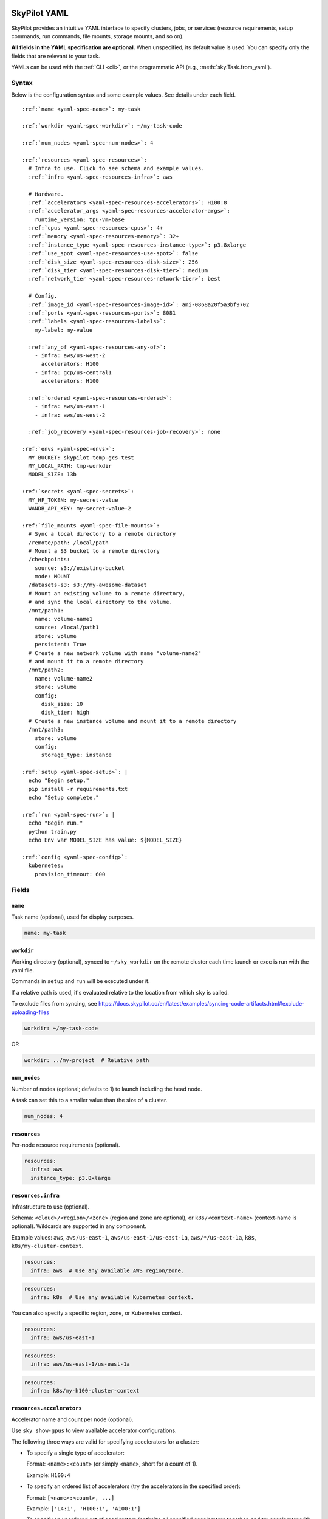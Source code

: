.. _yaml-spec:

SkyPilot YAML
=============

SkyPilot provides an intuitive YAML interface to specify clusters, jobs, or services (resource requirements, setup commands, run commands, file mounts, storage mounts, and so on).

**All fields in the YAML specification are optional.** When unspecified, its
default value is used. You can specify only the fields that are relevant to
your task.

YAMLs can be used with the :ref:`CLI <cli>`, or the programmatic API (e.g., :meth:`sky.Task.from_yaml`).


Syntax
------

Below is the configuration syntax and some example values.  See details under each field.

.. parsed-literal::

  :ref:`name <yaml-spec-name>`: my-task

  :ref:`workdir <yaml-spec-workdir>`: ~/my-task-code

  :ref:`num_nodes <yaml-spec-num-nodes>`: 4

  :ref:`resources <yaml-spec-resources>`:
    # Infra to use. Click to see schema and example values.
    :ref:`infra <yaml-spec-resources-infra>`: aws

    # Hardware.
    :ref:`accelerators <yaml-spec-resources-accelerators>`: H100:8
    :ref:`accelerator_args <yaml-spec-resources-accelerator-args>`:
      runtime_version: tpu-vm-base
    :ref:`cpus <yaml-spec-resources-cpus>`: 4+
    :ref:`memory <yaml-spec-resources-memory>`: 32+
    :ref:`instance_type <yaml-spec-resources-instance-type>`: p3.8xlarge
    :ref:`use_spot <yaml-spec-resources-use-spot>`: false
    :ref:`disk_size <yaml-spec-resources-disk-size>`: 256
    :ref:`disk_tier <yaml-spec-resources-disk-tier>`: medium
    :ref:`network_tier <yaml-spec-resources-network-tier>`: best

    # Config.
    :ref:`image_id <yaml-spec-resources-image-id>`: ami-0868a20f5a3bf9702
    :ref:`ports <yaml-spec-resources-ports>`: 8081
    :ref:`labels <yaml-spec-resources-labels>`:
      my-label: my-value

    :ref:`any_of <yaml-spec-resources-any-of>`:
      - infra: aws/us-west-2
        accelerators: H100
      - infra: gcp/us-central1
        accelerators: H100

    :ref:`ordered <yaml-spec-resources-ordered>`:
      - infra: aws/us-east-1
      - infra: aws/us-west-2

    :ref:`job_recovery <yaml-spec-resources-job-recovery>`: none

  :ref:`envs <yaml-spec-envs>`:
    MY_BUCKET: skypilot-temp-gcs-test
    MY_LOCAL_PATH: tmp-workdir
    MODEL_SIZE: 13b

  :ref:`secrets <yaml-spec-secrets>`:
    MY_HF_TOKEN: my-secret-value
    WANDB_API_KEY: my-secret-value-2

  :ref:`file_mounts <yaml-spec-file-mounts>`:
    # Sync a local directory to a remote directory
    /remote/path: /local/path
    # Mount a S3 bucket to a remote directory
    /checkpoints:
      source: s3://existing-bucket
      mode: MOUNT
    /datasets-s3: s3://my-awesome-dataset
    # Mount an existing volume to a remote directory,
    # and sync the local directory to the volume.
    /mnt/path1:
      name: volume-name1
      source: /local/path1
      store: volume
      persistent: True
    # Create a new network volume with name "volume-name2"
    # and mount it to a remote directory
    /mnt/path2:
      name: volume-name2
      store: volume
      config:
        disk_size: 10
        disk_tier: high
    # Create a new instance volume and mount it to a remote directory
    /mnt/path3:
      store: volume
      config:
        storage_type: instance

  :ref:`setup <yaml-spec-setup>`: |
    echo "Begin setup."
    pip install -r requirements.txt
    echo "Setup complete."

  :ref:`run <yaml-spec-run>`: |
    echo "Begin run."
    python train.py
    echo Env var MODEL_SIZE has value: ${MODEL_SIZE}

  :ref:`config <yaml-spec-config>`:
    kubernetes:
      provision_timeout: 600

Fields
----------

.. _yaml-spec-name:

``name``
~~~~~~~~

Task name (optional), used for display purposes.

.. code-block:: yaml

  name: my-task

.. _yaml-spec-workdir:

``workdir``
~~~~~~~~~~~

Working directory (optional), synced to ``~/sky_workdir`` on the remote cluster each time launch or exec is run with the yaml file.

Commands in ``setup`` and ``run`` will be executed under it.

If a relative path is used, it's evaluated relative to the location from which ``sky`` is called.

To exclude files from syncing, see https://docs.skypilot.co/en/latest/examples/syncing-code-artifacts.html#exclude-uploading-files

.. code-block:: yaml

  workdir: ~/my-task-code

OR

.. code-block:: yaml

  workdir: ../my-project  # Relative path


.. _yaml-spec-num-nodes:

``num_nodes``
~~~~~~~~~~~~~

Number of nodes (optional; defaults to 1) to launch including the head node.

A task can set this to a smaller value than the size of a cluster.

.. code-block:: yaml

  num_nodes: 4


.. _yaml-spec-resources:

``resources``
~~~~~~~~~~~~~

Per-node resource requirements (optional).

.. code-block:: yaml

  resources:
    infra: aws
    instance_type: p3.8xlarge


.. _yaml-spec-resources-infra:

``resources.infra``
~~~~~~~~~~~~~~~~~~~


Infrastructure to use (optional).

Schema: ``<cloud>/<region>/<zone>`` (region
and zone are optional), or ``k8s/<context-name>`` (context-name is optional).
Wildcards are supported in any component.

Example values: ``aws``, ``aws/us-east-1``, ``aws/us-east-1/us-east-1a``,
``aws/*/us-east-1a``, ``k8s``, ``k8s/my-cluster-context``.

.. code-block:: yaml

  resources:
    infra: aws  # Use any available AWS region/zone.


.. code-block:: yaml

  resources:
    infra: k8s  # Use any available Kubernetes context.

You can also specify a specific region, zone, or Kubernetes context.

.. code-block:: yaml

  resources:
    infra: aws/us-east-1


.. code-block:: yaml

  resources:
    infra: aws/us-east-1/us-east-1a


.. code-block:: yaml

  resources:
    infra: k8s/my-h100-cluster-context



.. _yaml-spec-resources-accelerators:

``resources.accelerators``
~~~~~~~~~~~~~~~~~~~~~~~~~~

Accelerator name and count per node (optional).

Use ``sky show-gpus`` to view available accelerator configurations.

The following three ways are valid for specifying accelerators for a cluster:

- To specify a single type of accelerator:

  Format: ``<name>:<count>`` (or simply ``<name>``, short for a count of 1).

  Example: ``H100:4``

- To specify an ordered list of accelerators (try the accelerators in the specified order):

  Format: ``[<name>:<count>, ...]``

  Example: ``['L4:1', 'H100:1', 'A100:1']``

- To specify an unordered set of accelerators (optimize all specified accelerators together, and try accelerator with lowest cost first):

  Format: ``{<name>:<count>, ...}``

  Example: ``{'L4:1', 'H100:1', 'A100:1'}``

.. code-block:: yaml

  resources:
    accelerators: V100:8

OR

.. code-block:: yaml

  resources:
    accelerators:
      - A100:1
      - V100:1

OR

.. code-block:: yaml

  resources:
    accelerators: {A100:1, V100:1}


.. _yaml-spec-resources-accelerator-args:

``resources.accelerator_args``
~~~~~~~~~~~~~~~~~~~~~~~~~~~~~~

Additional accelerator metadata (optional); only used for TPU node and TPU VM.

Example usage:

- To request a TPU VM:

  .. code-block:: yaml

    resources:
      accelerator_args:
        tpu_vm: true  # optional, default: True

- To request a TPU node:

  .. code-block:: yaml

    resources:
      accelerator_args:
        tpu_name: mytpu
        tpu_vm: false

By default, the value for ``runtime_version`` is decided based on which is requested and should work for either case. If passing in an incompatible version, GCP will throw an error during provisioning.

Example:

.. code-block:: yaml

  resources:
    accelerator_args:
      # Default is "tpu-vm-base" for TPU VM and "2.12.0" for TPU node.
      runtime_version: tpu-vm-base
      # tpu_name: mytpu
      # tpu_vm: false  # True to use TPU VM (the default); False to use TPU node.



.. _yaml-spec-resources-cpus:

``resources.cpus``
~~~~~~~~~~~~~~~~~~

Number of vCPUs per node (optional).

Format:

- ``<count>``: exactly ``<count>`` vCPUs
- ``<count>+``: at least ``<count>`` vCPUs

Example: ``4+`` means first try to find an instance type with >= 4 vCPUs. If not found, use the next cheapest instance with more than 4 vCPUs.

.. code-block:: yaml

  resources:
    cpus: 4+

OR

.. code-block:: yaml

  resources:
    cpus: 16


.. _yaml-spec-resources-memory:

``resources.memory``
~~~~~~~~~~~~~~~~~~~~

Memory in GiB per node (optional).

Format:

-  ``<num>``: exactly ``<num>`` GiB
-  ``<num>+``: at least ``<num>`` GiB

Example: ``32+`` means first try to find an instance type with >= 32 GiB. If not found, use the next cheapest instance with more than 32 GiB.

.. code-block:: yaml

  resources:
    memory: 32+

OR

.. code-block:: yaml

  resources:
    memory: 64

.. _yaml-spec-resources-instance-type:

``resources.instance_type``
~~~~~~~~~~~~~~~~~~~~~~~~~~~

Instance type to use (optional).

If ``accelerators`` is specified, the corresponding instance type is automatically inferred.

.. code-block:: yaml

  resources:
    instance_type: p3.8xlarge


.. _yaml-spec-resources-use-spot:

``resources.use_spot``
~~~~~~~~~~~~~~~~~~~~~~

Whether the cluster should use spot instances (optional).

If unspecified, defaults to ``false`` (on-demand instances).

.. code-block:: yaml

  resources:
    use_spot: true


.. _yaml-spec-resources-disk-size:

``resources.disk_size``
~~~~~~~~~~~~~~~~~~~~~~~

Disk size in GB to allocate for OS (mounted at ``/``).

Increase this if you have a large working directory or tasks that write out large outputs.

.. code-block:: yaml

  resources:
    disk_size: 256


.. _yaml-spec-resources-disk-tier:

``resources.disk_tier``
~~~~~~~~~~~~~~~~~~~~~~~
Disk tier to use for OS (optional).

Could be one of ``'low'``, ``'medium'``, ``'high'``, ``'ultra'`` or ``'best'`` (default: ``'medium'``).

If ``'best'`` is specified, use the best disk tier enabled.

Rough performance estimate:

- low: 1000 IOPS; read 90 MB/s; write 90 MB/s
- medium: 3000 IOPS; read 220 MB/s; write 220 MB/s
- high: 6000 IOPS; read 400 MB/s; write 400 MB/s
- ultra: 60000 IOPS;  read 4000 MB/s; write 3000 MB/s

Measured by ``examples/perf/storage_rawperf.yaml``

.. code-block:: yaml

  resources:
    disk_tier: medium

OR

.. code-block:: yaml

  resources:
    disk_tier: best


.. _yaml-spec-resources-network-tier:

``resources.network_tier``
~~~~~~~~~~~~~~~~~~~~~~~~~~
Network tier to use (optional).

Could be one of ``'standard'`` or ``'best'`` (default: ``'standard'``).

If ``'best'`` is specified, use the best network tier available on the specified infra. This currently supports:

- ``infra: gcp``: Enable GPUDirect-TCPX for high-performance node-to-node GPU communication
- ``infra: nebius``: Enable Infiniband for high-performance GPU communication across Nebius VMs
- ``infra: k8s/my-nebius-cluster``: Enable InfiniBand for high-performance GPU communication across pods on Nebius managed Kubernetes.

.. code-block:: yaml

  resources:
    network_tier: best


.. _yaml-spec-resources-ports:

``resources.ports``
~~~~~~~~~~~~~~~~~~~

Ports to expose (optional).

All ports specified here will be exposed to the public Internet. Under the hood, a firewall rule / inbound rule is automatically added to allow inbound traffic to these ports.

Applies to all VMs of a cluster created with this field set.

Currently only TCP protocol is supported.

Ports Lifecycle:

A cluster's ports will be updated whenever ``sky launch`` is executed. When launching an existing cluster, any new ports specified will be opened for the cluster, and the firewall rules for old ports will never be removed until the cluster is terminated.

Could be an integer, a range, or a list of integers and ranges:

- To specify a single port: ``8081``
- To specify a port range: ``10052-10100``
- To specify multiple ports / port ranges:

.. code-block:: yaml

  resources:
  ports:
    - 8080
    - 10022-10040

OR

.. code-block:: yaml

  resources:
    ports: 8081

OR

.. code-block:: yaml

  resources:
    ports: 10052-10100

OR

.. code-block:: yaml

  resources:
    ports:
      - 8080
      - 10022-10040


.. _yaml-spec-resources-image-id:

``resources.image_id``
~~~~~~~~~~~~~~~~~~~~~~
Custom image id (optional, advanced).

The image id used to boot the instances. Only supported for AWS, GCP, OCI and IBM (for non-docker image).

If not specified, SkyPilot will use the default debian-based image suitable for machine learning tasks.

**Docker support**

You can specify docker image to use by setting the image_id to ``docker:<image name>`` for Azure, AWS and GCP. For example,

.. code-block:: yaml

  resources:
    image_id: docker:ubuntu:latest

Currently, only debian and ubuntu images are supported.

If you want to use a docker image in a private registry, you can specify your username, password, and registry server as task environment variable. For details, please refer to the ``envs`` section below.

**AWS**

To find AWS AMI ids: https://leaherb.com/how-to-find-an-aws-marketplace-ami-image-id

You can also change the default OS version by choosing from the following image tags provided by SkyPilot:

.. code-block:: yaml

  resources:
    image_id: skypilot:gpu-ubuntu-2004
    image_id: skypilot:k80-ubuntu-2004
    image_id: skypilot:gpu-ubuntu-1804
    image_id: skypilot:k80-ubuntu-1804

It is also possible to specify a per-region image id (failover will only go through the regions specified as keys; useful when you have the custom images in multiple regions):

.. code-block:: yaml

  resources:
    image_id:
      us-east-1: ami-0729d913a335efca7
      us-west-2: ami-050814f384259894c

**GCP**

To find GCP images: https://cloud.google.com/compute/docs/images

.. code-block:: yaml

  resources:
    image_id: projects/deeplearning-platform-release/global/images/common-cpu-v20230615-debian-11-py310

Or machine image: https://cloud.google.com/compute/docs/machine-images

.. code-block:: yaml

  resources:
    image_id: projects/my-project/global/machineImages/my-machine-image

**Azure**

To find Azure images: https://docs.microsoft.com/en-us/azure/virtual-machines/linux/cli-ps-findimage

.. code-block:: yaml

  resources:
    image_id: microsoft-dsvm:ubuntu-2004:2004:21.11.04

**OCI**

To find OCI images: https://docs.oracle.com/en-us/iaas/images

You can choose the image with OS version from the following image tags provided by SkyPilot:

.. code-block:: yaml

  resources:
    image_id: skypilot:gpu-ubuntu-2204
    image_id: skypilot:gpu-ubuntu-2004
    image_id: skypilot:gpu-oraclelinux9
    image_id: skypilot:gpu-oraclelinux8
    image_id: skypilot:cpu-ubuntu-2204
    image_id: skypilot:cpu-ubuntu-2004
    image_id: skypilot:cpu-oraclelinux9
    image_id: skypilot:cpu-oraclelinux8

It is also possible to specify your custom image's OCID with OS type, for example:

.. code-block:: yaml

  resources:
    image_id: ocid1.image.oc1.us-sanjose-1.aaaaaaaaywwfvy67wwe7f24juvjwhyjn3u7g7s3wzkhduxcbewzaeki2nt5q:oraclelinux
    image_id: ocid1.image.oc1.us-sanjose-1.aaaaaaaa5tnuiqevhoyfnaa5pqeiwjv6w5vf6w4q2hpj3atyvu3yd6rhlhyq:ubuntu

**IBM**

Create a private VPC image and paste its ID in the following format:

.. code-block:: yaml

  resources:
    image_id: <unique_image_id>

To create an image manually:
https://cloud.ibm.com/docs/vpc?topic=vpc-creating-and-using-an-image-from-volume.

To use an official VPC image creation tool:
https://www.ibm.com/cloud/blog/use-ibm-packer-plugin-to-create-custom-images-on-ibm-cloud-vpc-infrastructure

To use a more limited but easier to manage tool:
https://github.com/IBM/vpc-img-inst

.. code-block:: yaml

  resources:
    image_id: ami-0868a20f5a3bf9702  # AWS example
    # image_id: projects/deeplearning-platform-release/global/images/common-cpu-v20230615-debian-11-py310  # GCP example
    # image_id: docker:pytorch/pytorch:1.13.1-cuda11.6-cudnn8-runtime # Docker example

OR

.. code-block:: yaml

  resources:
    image_id:
      us-east-1: ami-123
      us-west-2: ami-456

.. _yaml-spec-resources-labels:

``resources.labels``
~~~~~~~~~~~~~~~~~~~~
Labels to apply to the instances (optional).

If specified, these labels will be applied to the VMs or pods created by SkyPilot.

These are useful for assigning metadata that may be used by external tools.

Implementation differs by cloud provider:

- AWS: Labels are mapped to instance tags
- GCP: Labels are mapped to instance labels
- Kubernetes: Labels are mapped to pod labels
- Other: Labels are not supported and will be ignored

Note: Labels are applied only on the first launch of the cluster. They are not updated on subsequent launches.

Example:

.. code-block:: yaml

  resources:
    labels:
      project: my-project
      department: research


.. _yaml-spec-resources-any-of:

``resources.any_of``
~~~~~~~~~~~~~~~~~~~~
Candidate resources (optional).

If specified, SkyPilot will only use these candidate resources to launch the cluster.

The fields specified outside of ``any_of`` will be used as the default values for all candidate resources, and any duplicate fields specified inside ``any_of`` will override the default values.

``any_of`` means that SkyPilot will try to find a resource that matches any of the candidate resources, i.e. the failover order will be decided by the optimizer.

Example:

.. code-block:: yaml

  resources:
    accelerators: H100
    any_of:
      - infra: aws/us-west-2
      - infra: gcp/us-central1

.. _yaml-spec-resources-ordered:

``resources.ordered``
~~~~~~~~~~~~~~~~~~~~~~
Ordered candidate resources (optional).

If specified, SkyPilot will failover through the candidate resources with the specified order.

The fields specified outside of ``ordered`` will be used as the default values for all candidate resources, and any duplicate fields specified inside ``ordered`` will override the default values.

``ordered`` means that SkyPilot will failover through the candidate resources with the specified order.

Example:

.. code-block:: yaml

  resources:
    ordered:
      - infra: aws/us-east-1
      - infra: aws/us-west-2

.. _yaml-spec-resources-job-recovery:

``resources.job_recovery``
~~~~~~~~~~~~~~~~~~~~~~~~~~
The recovery strategy for managed jobs (optional).

In effect for managed jobs. Possible values are ``FAILOVER`` and ``EAGER_NEXT_REGION``.

If ``FAILOVER`` is specified, the job will be restarted in the same region if the node fails, and go to the next region if no available resources are found in the same region.

If ``EAGER_NEXT_REGION`` is specified, the job will go to the next region directly if the node fails. This is useful for spot instances, as in practice, preemptions in a region usually indicate a shortage of resources in that region.

Default: ``EAGER_NEXT_REGION``

Example:

.. code-block:: yaml

  resources:
    job_recovery:
      strategy: FAILOVER

OR

.. code-block:: yaml

  resources:
    job_recovery:
      strategy: EAGER_NEXT_REGION
      max_restarts_on_errors: 3


.. _yaml-spec-envs:

``envs``
~~~~~~~~

Environment variables (optional).

These values can be accessed in the ``file_mounts``, ``setup``, and ``run`` sections below.

Values set here can be overridden by a CLI flag: ``sky launch/exec --env ENV=val`` (if ``ENV`` is present).


Example of using envs:

.. code-block:: yaml

  envs:
    MY_BUCKET: skypilot-data
    MODEL_SIZE: 13b
    MY_LOCAL_PATH: tmp-workdir

.. dropdown:: Docker login authentication with environment variables

  For costumized non-root docker image in RunPod, you need to set ``SKYPILOT_RUNPOD_DOCKER_USERNAME`` to specify the login username for the docker image. See :ref:`docker-containers-as-runtime-environments` for more.

  If you want to use a docker image as runtime environment in a private registry, you can specify your username, password, and registry server as task environment variable.  For example:

  .. code-block:: yaml

    envs:
      SKYPILOT_DOCKER_USERNAME: <username>
      SKYPILOT_DOCKER_PASSWORD: <password>
      SKYPILOT_DOCKER_SERVER: <registry server>

  SkyPilot will execute ``docker login --username <username> --password <password> <registry server>`` before pulling the docker image. For ``docker login``, see https://docs.docker.com/engine/reference/commandline/login/

  You could also specify any of them through the CLI flag if you don't want to store them in your yaml file or if you want to generate them for constantly changing password. For example:

  .. code-block:: yaml

    sky launch --env SKYPILOT_DOCKER_PASSWORD=$(aws ecr get-login-password --region us-east-1).

  For more information about docker support in SkyPilot, please refer to :ref:`Using private docker registries <docker-containers-private-registries>`.

  You can also use :ref:`secrets <yaml-spec-secrets>` to set the authentication above.

.. _yaml-spec-secrets:

``secrets``
~~~~~~~~~~~

Secrets (optional).

Secrets are similar to :ref:`envs <yaml-spec-envs>` above but can only be used in the ``setup`` and ``run``, and will be redacted in the entrypoint/YAML in the dashboard.

Values set here can be overridden by a CLI flag: ``sky launch/exec --secret SECRET=val`` (if ``SECRET`` is present).

Example:

.. code-block:: yaml

  secrets:
    HF_TOKEN: my-huggingface-token
    WANDB_API_KEY: my-wandb-api-key




.. _yaml-spec-file-mounts:

``file_mounts``
~~~~~~~~~~~~~~~

File mounts configuration.

Example:

.. code-block:: yaml

  file_mounts:
    # Uses rsync to sync local files/directories to all nodes of the cluster.
    #
    # If a relative path is used, it's evaluated relative to the location from
    # which `sky` is called.
    #
    # If symlinks are present, they are copied as symlinks, and their targets
    # must also be synced using file_mounts to ensure correctness.
    /remote/dir1/file: /local/dir1/file
    /remote/dir2: /local/dir2

    # Create a S3 bucket named sky-dataset, uploads the contents of
    # /local/path/datasets to the bucket, and marks the bucket as persistent
    # (it will not be deleted after the completion of this task).
    # Symlinks and their contents are NOT copied.
    #
    # Mounts the bucket at /datasets-storage on every node of the cluster.
    /datasets-storage:
      name: sky-dataset  # Name of storage, optional when source is bucket URI
      source: /local/path/datasets  # Source path, can be local or bucket URI. Optional, do not specify to create an empty bucket.
      store: s3  # Could be either 's3', 'gcs', 'azure', 'r2', 'oci', or 'ibm'; default: None. Optional.
      persistent: True  # Defaults to True; can be set to false to delete bucket after cluster is downed. Optional.
      mode: MOUNT  # MOUNT or COPY or MOUNT_CACHED. Defaults to MOUNT. Optional.

    # Copies a cloud object store URI to the cluster. Can be private buckets.
    /datasets-s3: s3://my-awesome-dataset

    # Demoing env var usage.
    /checkpoint/${MODEL_SIZE}: ~/${MY_LOCAL_PATH}
    /mydir:
      name: ${MY_BUCKET}  # Name of the bucket.
      mode: MOUNT

OR

.. code-block:: yaml

  file_mounts:
    /remote/data: ./local_data  # Local to remote
    /remote/output: s3://my-bucket/outputs  # Cloud storage
    /remote/models:
      name: my-models-bucket
      source: ~/local_models
      store: gcs
      mode: MOUNT


.. _yaml-spec-volumes:

Volumes
+++++++

SkyPilot also supports mounting network volumes (e.g. GCP persistent disks, etc.) or instance volumes (e.g. local SSD) to the instances in the cluster.

To mount an existing volume:

* Ensure the volume exists
* Specify the volume name using ``name: volume-name``
* You must specify the ``region`` or ``zone`` in the ``resources`` section to match the volume's location

To create and mount a new network volume:

* Specify the volume name using ``name: volume-name``
* Specify the desired volume configuration (disk_size, disk_tier, etc.)
* SkyPilot will automatically create and mount the volume to the specified path

To create and mount a new instance volume:

* Omit the ``name`` field, which will be ignored even if specified
* Specify the desired volume configuration (storage_type, etc.)
* SkyPilot will automatically create and mount the volume to the specified path

.. code-block:: yaml

  file_mounts:
    # Path to mount the volume on the instance
    /mnt/path1:
      # Name of the volume to mount
      # It's required for the network volume,
      # and will be ignored for the instance volume.
      # If the volume does not exist in the specified region,
      # it will be created in the region.
      # optional
      name: volume-name
      # Source local path
      # Do not set it if no need to sync data from local
      # to volume, if specified, the data will be synced
      # to the /mnt/path1/data directory.
      # optional
      source: /local/path1
      # For volume mount
      store: volume
      # If set to False, the volume will be deleted after cluster is downed.
      # optional, default: False
      persistent: True
      config:
        # Size of the volume in GB
        disk_size: 100
        # Type of the volume, either 'network' or 'instance', optional, default: network
        storage_type: network
        # Tier of the volume, same as `resources.disk_tier`, optional, default: best
        disk_tier: best
        # Attach mode, either 'read_write' or 'read_only', optional, default: read_write
        attach_mode: read_write

- Mount with existing volume:

.. code-block:: yaml

  file_mounts:
    /mnt/path1:
      name: volume-name
      store: volume
      persistent: true

- Mount with a new network volume:

.. code-block:: yaml

  file_mounts:
    /mnt/path2:
      name: new-volume
      store: volume
      config:
        disk_size: 100

- Mount with a new instance volume:

.. code-block:: yaml

  file_mounts:
    /mnt/path3:
      store: volume
      config:
        storage_type: instance

.. note::

  * If :ref:`GCP TPU <tpu>` is used, creating and mounting a new volume is not supported, please use the existing volume instead.
  * If :ref:`GCP MIG <config-yaml-gcp-managed-instance-group>` is used:

    * For the existing volume, the `attach_mode` needs to be `read_only`.
    * For the new volume, the `name` field is ignored.
  * When :ref:`GCP GPUDirect TCPX <config-yaml-gcp-enable-gpu-direct>` is enabled, the mount path is suggested to be under the `/mnt/disks` directory (e.g., `/mnt/disks/data`). This is because Container-Optimized OS (COS) used for the instances with GPUDirect TCPX enabled has some limitations for the file system. Refer to `GCP documentation <https://cloud.google.com/container-optimized-os/docs/concepts/disks-and-filesystem#working_with_the_file_system>`_ for more details about the filesystem properties of COS.

.. _yaml-spec-setup:

``setup``
~~~~~~~~~

Setup script (optional) to execute on every ``sky launch``.

This is executed before the ``run`` commands.

Example:

To specify a single command:

.. code-block:: yaml

  setup: pip install -r requirements.txt

The ``|`` separator indicates a multiline string.

.. code-block:: yaml

  setup: |
    echo "Begin setup."
    pip install -r requirements.txt
    echo "Setup complete."

OR

.. code-block:: yaml

  setup: |
    conda create -n myenv python=3.9 -y
    conda activate myenv
    pip install torch torchvision

.. _yaml-spec-run:

``run``
~~~~~~~

Main program (optional, but recommended) to run on every node of the cluster.

Example:

.. code-block:: yaml

  run: |
    echo "Beginning task."
    python train.py

    # Demoing env var usage.
    echo Env var MODEL_SIZE has value: ${MODEL_SIZE}

OR

.. code-block:: yaml

  run: |
    conda activate myenv
    python my_script.py --data-dir /remote/data --output-dir /remote/output


.. _yaml-spec-config:
.. _task-yaml-experimental:

``config``
~~~~~~~~~~

:ref:`Advanced configuration options <config-client-job-task-yaml>` to apply to the task.

Example:

.. code-block:: yaml

  config:
    docker:
      run_options: ...
    kubernetes:
      pod_config: ...
      provision_timeout: ...
    gcp:
      managed_instance_group: ...
    nvidia_gpus:
      disable_ecc: ...

.. _service-yaml-spec:

SkyServe Service
================

To define a YAML for use for :ref:`services <sky-serve>`, use previously mentioned fields to describe each replica, then add a service section to describe the entire service.

Syntax

.. parsed-literal::

  service:
    :ref:`readiness_probe <yaml-spec-service-readiness-probe>`:
      :ref:`path <yaml-spec-service-readiness-probe-path>`: /v1/models
      :ref:`post_data <yaml-spec-service-readiness-probe-post-data>`: {'model_name': 'model'}
      :ref:`initial_delay_seconds <yaml-spec-service-readiness-probe-initial-delay-seconds>`: 1200
      :ref:`timeout_seconds <yaml-spec-service-readiness-probe-timeout-seconds>`: 15

    :ref:`readiness_probe <yaml-spec-service-readiness-probe>`: /v1/models

    :ref:`replica_policy <yaml-spec-service-replica-policy>`:
      :ref:`min_replicas <yaml-spec-service-replica-policy-min-replicas>`: 1
      :ref:`max_replicas <yaml-spec-service-replica-policy-max-replicas>`: 3
      :ref:`target_qps_per_replica <yaml-spec-service-replica-policy-target-qps-per-replica>`: 5
      :ref:`upscale_delay_seconds <yaml-spec-service-replica-policy-upscale-delay-seconds>`: 300
      :ref:`downscale_delay_seconds <yaml-spec-service-replica-policy-downscale-delay-seconds>`: 1200

    :ref:`replicas <yaml-spec-service-replicas>`: 2

  resources:
    :ref:`ports <yaml-spec-service-resources-ports>`: 8080


Fields
----------

.. _yaml-spec-service-readiness-probe:

``service.readiness_probe``
~~~~~~~~~~~~~~~~~~~~~~~~~~~

Readiness probe configuration (required).

Used by SkyServe to check if your service replicas are ready for accepting traffic.

If the readiness probe returns a 200, SkyServe will start routing traffic to that replica.

Can be defined as a path string (for GET requests with defaults) or a detailed dictionary.

.. code-block:: yaml

  service:
    readiness_probe: /v1/models

OR

.. code-block:: yaml

  service:
    readiness_probe:
      path: /v1/models
      post_data: '{"model_name": "my_model"}'
      initial_delay_seconds: 600
      timeout_seconds: 10


.. _yaml-spec-service-readiness-probe-path:

``service.readiness_probe.path``
~~~~~~~~~~~~~~~~~~~~~~~~~~~~~~~~

Endpoint path for readiness checks (required).

Path to probe. SkyServe sends periodic requests to this path after the initial delay.

.. code-block:: yaml

  service:
    readiness_probe:
      path: /v1/models


.. _yaml-spec-service-readiness-probe-post-data:

``service.readiness_probe.post_data``
~~~~~~~~~~~~~~~~~~~~~~~~~~~~~~~~~~~~~

POST request payload (optional).

If this is specified, the readiness probe will use POST instead of GET, and the post data will be sent as the request body.

.. code-block:: yaml

  service:
    readiness_probe:
      path: /v1/models
      post_data: '{"model_name": "my_model"}'

.. _yaml-spec-service-readiness-probe-initial-delay-seconds:

``service.readiness_probe.initial_delay_seconds``
~~~~~~~~~~~~~~~~~~~~~~~~~~~~~~~~~~~~~~~~~~~~~~~~~

Grace period before initiating health checks (default: 1200).

Initial delay in seconds. Any readiness probe failures during this period will be ignored.

This is highly related to your service, so it is recommended to set this value based on your service's startup time.


.. code-block:: yaml

  service:
    readiness_probe:
      initial_delay_seconds: 600

.. _yaml-spec-service-readiness-probe-timeout-seconds:

``service.readiness_probe.timeout_seconds``
~~~~~~~~~~~~~~~~~~~~~~~~~~~~~~~~~~~~~~~~~~~~

Maximum wait time per probe request (default: 15).

The Timeout in seconds for a readiness probe request.

If the readiness probe takes longer than this time to respond, the probe will be considered as failed.

This is useful when your service is slow to respond to readiness probe requests.

Note, having a too high timeout will delay the detection of a real failure of your service replica.

.. code-block:: yaml

    service:
      readiness_probe:
        timeout_seconds: 10


.. _yaml-spec-service-replica-policy:

``service.replica_policy``
~~~~~~~~~~~~~~~~~~~~~~~~~~

Autoscaling configuration for service replicas (one of replica_policy or replicas is required).

Describes how SkyServe autoscales your service based on the QPS (queries per second) of your service.

.. code-block:: yaml

    service:
      replica_policy:
        min_replicas: 1
        max_replicas: 5
        target_qps_per_replica: 10

.. _yaml-spec-service-replica-policy-min-replicas:

``service.replica_policy.min_replicas``
~~~~~~~~~~~~~~~~~~~~~~~~~~~~~~~~~~~~~~~~

Minimum number of active replicas (required).

Service never scales below this count.

.. code-block:: yaml

  service:
    replica_policy:
      min_replicas: 1


.. _yaml-spec-service-replica-policy-max-replicas:

``service.replica_policy.max_replicas``
~~~~~~~~~~~~~~~~~~~~~~~~~~~~~~~~~~~~~~~

Maximum allowed replicas (optional).

If not specified, SkyServe will use a fixed number of replicas (the same as min_replicas) and ignore any QPS threshold specified below.

.. code-block:: yaml

  service:
    replica_policy:
      max_replicas: 3


.. _yaml-spec-service-replica-policy-target-qps-per-replica:

``service.replica_policy.target_qps_per_replica``
~~~~~~~~~~~~~~~~~~~~~~~~~~~~~~~~~~~~~~~~~~~~~~~~~

Target queries per second per replica (optional).

SkyServe will scale your service so that, ultimately, each replica manages approximately ``target_qps_per_replica`` queries per second.

**Autoscaling will only be enabled if this value is specified.**

.. code-block:: yaml

  service:
    replica_policy:
      target_qps_per_replica: 5


.. _yaml-spec-service-replica-policy-upscale-delay-seconds:

``service.replica_policy.upscale_delay_seconds``
~~~~~~~~~~~~~~~~~~~~~~~~~~~~~~~~~~~~~~~~~~~~~~~~~

Stabilization period before adding replicas (default: 300).

Upscale delay in seconds. To avoid aggressive autoscaling, SkyServe will only upscale your service if the QPS of your service is higher than the target QPS for a period of time.

.. code-block:: yaml

  service:
    replica_policy:
      upscale_delay_seconds: 300


.. _yaml-spec-service-replica-policy-downscale-delay-seconds:

``service.replica_policy.downscale_delay_seconds``
~~~~~~~~~~~~~~~~~~~~~~~~~~~~~~~~~~~~~~~~~~~~~~~~~~

Cooldown period before removing replicas (default: 1200).

Downscale delay in seconds. To avoid aggressive autoscaling, SkyServe will only downscale your service if the QPS of your service is lower than the target QPS for a period of time.

.. code-block:: yaml

  service:
    replica_policy:
      downscale_delay_seconds: 1200


.. _yaml-spec-service-replicas:

``service.replicas``
~~~~~~~~~~~~~~~~~~~~

Fixed replica count alternative to autoscaling.

Simplified version of replica policy that uses a fixed number of replicas.

.. code-block:: yaml

  service:
    replicas: 2


.. _yaml-spec-service-resources-ports:

``resources.ports``
~~~~~~~~~~~~~~~~~~~

Required exposed port for service traffic.

Port to run your service on each replica.

.. code-block:: yaml

  resources:
    ports: 8080

Managed jobs
============

When creating a managed job, you can add an optional ``job`` section to your SkyPilot YAML for additional configuration.

Syntax

.. parsed-literal::

  job:
    :ref:`priority <yaml-spec-job-priority>`: 200


Fields
----------

.. _yaml-spec-job-priority:

``job.priority``
~~~~~~~~~~~~~~~~

Priority of the job, between 0 and 1000 (default: 500).

Set the queuing priority of the job. A higher value means that the job is higher
priority. High priority jobs are scheduled sooner and will block lower priority
jobs from starting until the high priority jobs have started.

.. code-block:: yaml

  job:
    priority: 200
